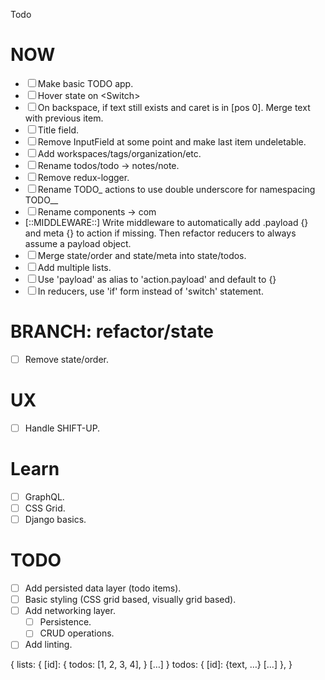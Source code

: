 Todo

* NOW
  - [ ] Make basic TODO app.
  - [ ] Hover state on <Switch>
  - [ ] On backspace, if text still exists and caret is in
    [pos 0]. Merge text with previous item.
  - [ ] Title field.
  - [ ] Remove InputField at some point and make last item
    undeletable.
  - [ ] Add workspaces/tags/organization/etc.
  - [ ] Rename todos/todo -> notes/note.
  - [ ] Remove redux-logger.
  - [ ] Rename TODO_ actions to use double underscore for namespacing TODO__
  - [ ] Rename components -> com
  - [::MIDDLEWARE::] Write middleware to automatically add .payload {} and meta {}
    to action if missing. Then refactor reducers to always assume a
    payload object.
  - [ ] Merge state/order and state/meta into state/todos.
  - [ ] Add multiple lists.
  - [ ] Use 'payload' as alias to 'action.payload' and default to {}
  - [ ] In reducers, use 'if' form instead of 'switch' statement.

* BRANCH: refactor/state
  - [ ] Remove state/order.

* UX
  - [ ] Handle SHIFT-UP.

* Learn
  - [ ] GraphQL.
  - [ ] CSS Grid.
  - [ ] Django basics.

* TODO
  - [ ] Add persisted data layer (todo items).
  - [ ] Basic styling (CSS grid based, visually grid based).
  - [ ] Add networking layer.
    - [ ] Persistence.
    - [ ] CRUD operations.
  - [ ] Add linting.

{
  lists: {
    [id]: {
      todos: [1, 2, 3, 4],
    }
    [...]
  }
  todos: {
    [id]: {text, ...}
    [...]
  },
}
